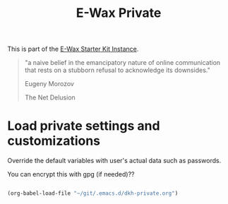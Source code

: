 #+TITLE: E-Wax Private
#+OPTIONS: toc:nil num:nil ^:nil

This is part of the [[file:dkh-core.org][E-Wax Starter Kit Instance]].


#+begin_quote

"a naive belief in the emancipatory nature of online communication that rests on a stubborn refusal to acknowledge its downsides."

Eugeny Morozov

The Net Delusion

#+end_quote


* Load private settings and customizations

Override the default variables with user's actual data such as passwords.

You can encrypt this with gpg (if needed)??

#+begin_src emacs-lisp 

(org-babel-load-file "~/git/.emacs.d/dkh-private.org")

#+end_src 
